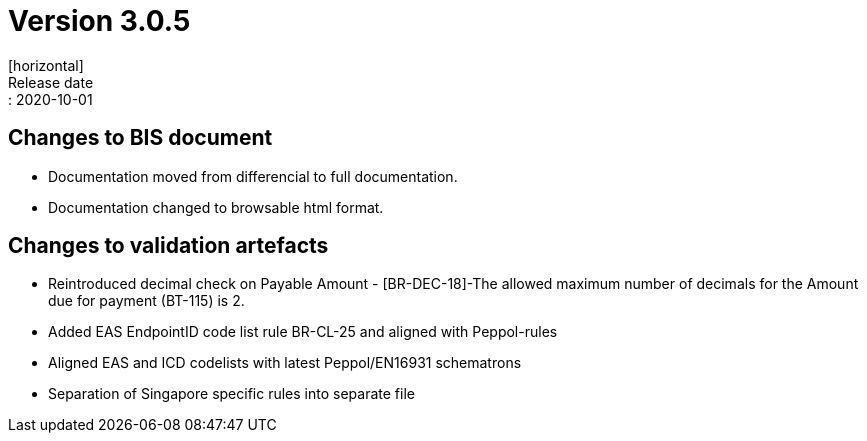 = Version 3.0.5
[horizontal]
Release date:: 2020-10-01

== Changes to BIS document

* Documentation moved from differencial to full documentation.
* Documentation changed to browsable html format.

== Changes to validation artefacts

* Reintroduced decimal check on Payable Amount - [BR-DEC-18]-The allowed maximum number of decimals for the Amount due for payment (BT-115) is 2.
* Added EAS EndpointID code list rule BR-CL-25 and aligned with Peppol-rules
* Aligned EAS and ICD codelists with latest Peppol/EN16931 schematrons
* Separation of Singapore specific rules into separate file